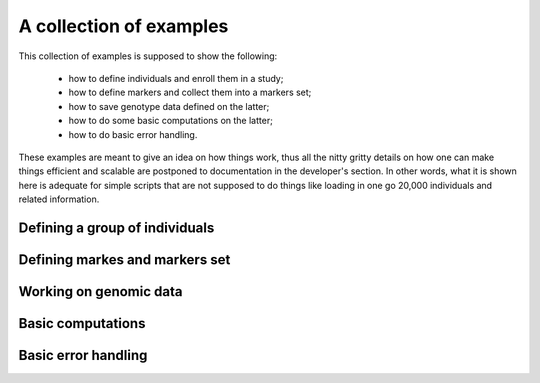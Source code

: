 A collection of examples
========================

This collection of examples is supposed to show the following:

 * how to define individuals and enroll them in a study;
 * how to define markers and collect them into a markers set;
 * how to save genotype data defined on the latter;
 * how to do some basic computations on the latter;
 * how to do basic error handling.

These examples are meant to give an idea on how things work, thus all
the nitty gritty details on how one can make things efficient and
scalable are postponed to documentation in the developer's section. In
other words, what it is shown here is adequate for simple scripts that
are not supposed to do things like loading in one go 20,000
individuals and related information.


Defining a group of individuals
-------------------------------

.. lit-prog:: ../examples/create_individuals.py


Defining markes and markers set
-------------------------------

.. lit-prog:: ../examples/create_markers_sets.py


Working on genomic data
-----------------------

.. lit-prog:: ../examples/data_blocks.py


Basic computations
------------------

.. todo::

   there is no basic computation text



Basic error handling
--------------------

.. todo::

   there is no basic error handling text


